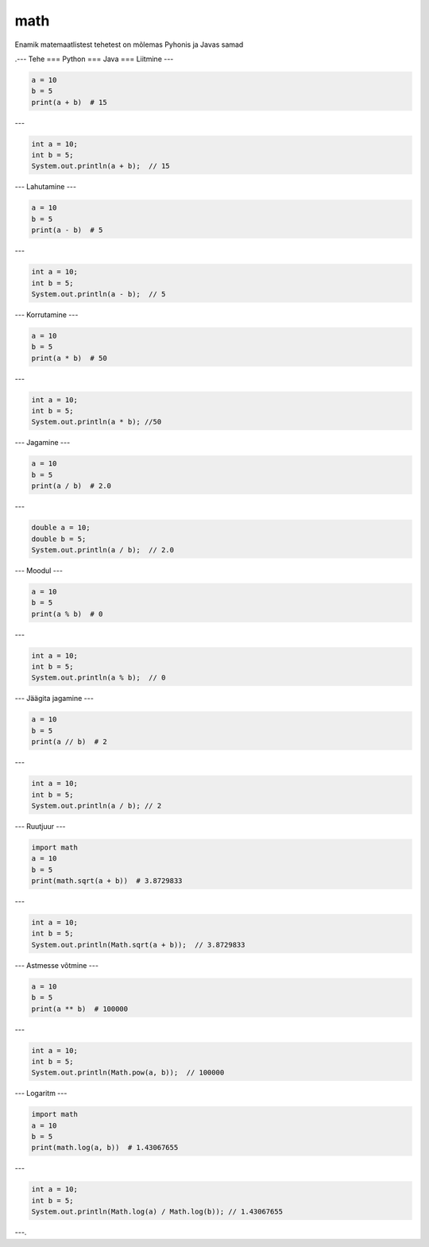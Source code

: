math
====

Enamik matemaatlistest tehetest on mõlemas Pyhonis ja Javas samad

.---
Tehe
===
Python
===
Java
===
Liitmine
---

.. code-block:: python

    a = 10
    b = 5
    print(a + b)  # 15

---

.. code-block:: java

    int a = 10;
    int b = 5;
    System.out.println(a + b);  // 15

---
Lahutamine
---

.. code-block:: python

    a = 10
    b = 5
    print(a - b)  # 5

---

.. code-block:: java

    int a = 10;
    int b = 5;
    System.out.println(a - b);  // 5

---
Korrutamine
---

.. code-block:: python

    a = 10
    b = 5
    print(a * b)  # 50

---

.. code-block:: java

    int a = 10;
    int b = 5;
    System.out.println(a * b); //50

---
Jagamine
---

.. code-block:: python

    a = 10
    b = 5
    print(a / b)  # 2.0

---

.. code-block:: java

    double a = 10;
    double b = 5;
    System.out.println(a / b);  // 2.0

---
Moodul
---

.. code-block:: python

    a = 10
    b = 5
    print(a % b)  # 0

---

.. code-block:: java

    int a = 10;
    int b = 5;
    System.out.println(a % b);  // 0

---
Jäägita jagamine
---

.. code-block:: python

    a = 10
    b = 5
    print(a // b)  # 2

---

.. code-block:: java

    int a = 10;
    int b = 5;
    System.out.println(a / b); // 2

---
Ruutjuur
---

.. code-block:: python

    import math
    a = 10
    b = 5
    print(math.sqrt(a + b))  # 3.8729833

---

.. code-block:: java

    int a = 10;
    int b = 5;
    System.out.println(Math.sqrt(a + b));  // 3.8729833

---
Astmesse võtmine
---

.. code-block:: python

    a = 10
    b = 5
    print(a ** b)  # 100000

---

.. code-block:: java

    int a = 10;
    int b = 5;
    System.out.println(Math.pow(a, b));  // 100000

---
Logaritm
---

.. code-block:: python

    import math
    a = 10
    b = 5
    print(math.log(a, b))  # 1.43067655

---

.. code-block:: java

    int a = 10;
    int b = 5;
    System.out.println(Math.log(a) / Math.log(b)); // 1.43067655

---.
